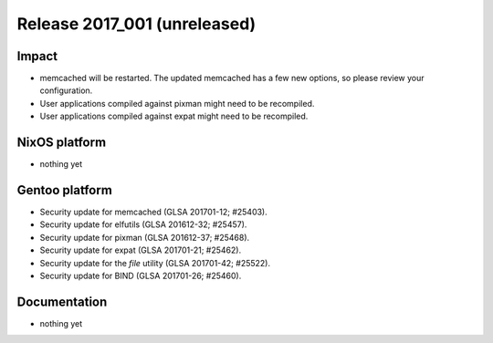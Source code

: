 .. XXX update on release :Publish Date: YYYY-MM-DD

Release 2017_001 (unreleased)
-----------------------------

Impact
^^^^^^

* memcached will be restarted. The updated memcached has a few new options, so
  please review your configuration.
* User applications compiled against pixman might need to be recompiled.
* User applications compiled against expat might need to be recompiled.


NixOS platform
^^^^^^^^^^^^^^

* nothing yet


Gentoo platform
^^^^^^^^^^^^^^^

* Security update for memcached (GLSA 201701-12; #25403).
* Security update for elfutils (GLSA 201612-32; #25457).
* Security update for pixman (GLSA 201612-37; #25468).
* Security update for expat (GLSA 201701-21; #25462).
* Security update for the `file` utility (GLSA 201701-42; #25522).
* Security update for BIND (GLSA 201701-26; #25460).


Documentation
^^^^^^^^^^^^^

* nothing yet


.. vim: set spell spelllang=en:

